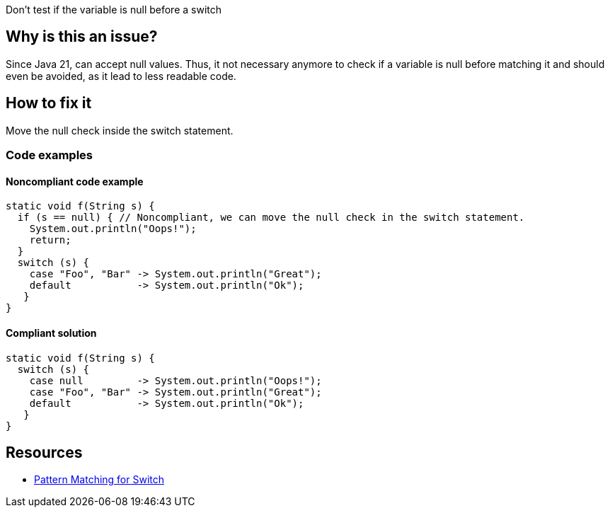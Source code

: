 Don't test if the variable is null before a switch


== Why is this an issue?

Since Java 21, can accept null values. Thus, it not necessary anymore to check if a variable is null before matching it and should even be avoided, as it lead to less readable code.


== How to fix it

Move the null check inside the switch statement.

=== Code examples

==== Noncompliant code example

[source,java,diff-id=1,diff-type=noncompliant]
----
static void f(String s) {
  if (s == null) { // Noncompliant, we can move the null check in the switch statement.
    System.out.println("Oops!");
    return;
  }
  switch (s) {
    case "Foo", "Bar" -> System.out.println("Great");
    default           -> System.out.println("Ok");
   }
}
----

==== Compliant solution

[source,java,diff-id=1,diff-type=compliant]
----
static void f(String s) {
  switch (s) {
    case null         -> System.out.println("Oops!");
    case "Foo", "Bar" -> System.out.println("Great");
    default           -> System.out.println("Ok");
   }
}
----



== Resources
* https://openjdk.org/jeps/441[Pattern Matching for Switch]
